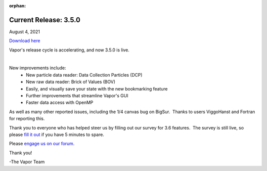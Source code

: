 :orphan:

.. _3.5.0:

Current Release: 3.5.0
----------------------

August 4, 2021

`Download here <https://forms.gle/piowN9Lnd3oZhno79>`__

Vapor's release cycle is accelerating, and now 3.5.0 is live.

.. raw:: html

    <iframe width="560" height="315" src="https://www.youtube.com/embed/WPRpeXVXedM" title="YouTube video player" frameborder="0" allow="accelerometer; autoplay; clipboard-write; encrypted-media; gyroscope; picture-in-picture" allowfullscreen></iframe>

|


New improvements include:
    - New particle data reader: Data Collection Particles (DCP)
    - New raw data reader: Brick of Values (BOV)
    - Easily, and visually save your state with the new bookmarking feature
    - Further improvements that streamline Vapor's GUI
    - Faster data access with OpenMP

As well as many other reported issues, including the 1/4 canvas bug on BigSur.  Thanks to users ViggoHanst and Fortran for reporting this.

Thank you to everyone who has helped steer us by filling out our survey for 3.6 features.  The survey is still live, so please `fill it out <https://docs.google.com/forms/d/e/1FAIpQLSeZWvuAXaRiWyFrQ16zO25bfy8AANp8C8HpVXeMk83uQPdTLA/viewform?usp=sf_link>`_ if you have 5 minutes to spare.

Please `engage us on our forum <https://vapor.discourse.group/>`_.

Thank you!

-The Vapor Team
